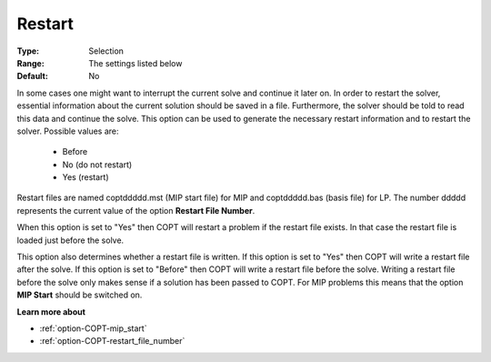 .. _option-COPT-restart:

Restart
=======



:Type:	Selection	
:Range:	The settings listed below	
:Default:	No	



In some cases one might want to interrupt the current solve and continue it later on. In order to restart the solver, essential information about the current solution should be saved in a file. Furthermore, the solver should be told to read this data and continue the solve. This option can be used to generate the necessary restart information and to restart the solver. Possible values are:



    *	Before
    *	No (do not restart)
    *	Yes (restart)




Restart files are named coptddddd.mst (MIP start file) for MIP and coptddddd.bas (basis file) for LP. The number ddddd represents the current value of the option **Restart File Number**.





When this option is set to "Yes" then COPT will restart a problem if the restart file exists. In that case the restart file is loaded just before the solve.





This option also determines whether a restart file is written. If this option is set to "Yes" then COPT will write a restart file after the solve. If this option is set to "Before" then COPT will write a restart file before the solve. Writing a restart file before the solve only makes sense if a solution has been passed to COPT. For MIP problems this means that the option **MIP Start**  should be switched on.





**Learn more about** 

*	:ref:`option-COPT-mip_start` 
*	:ref:`option-COPT-restart_file_number` 
